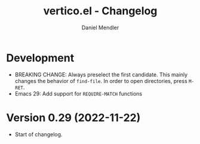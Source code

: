 #+title: vertico.el - Changelog
#+author: Daniel Mendler
#+language: en

* Development

- BREAKING CHANGE: Always preselect the first candidate. This mainly changes the
  behavior of =find-file=. In order to open directories, press =M-RET=.
- Emacs 29: Add support for =REQUIRE-MATCH= functions

* Version 0.29 (2022-11-22)

- Start of changelog.
